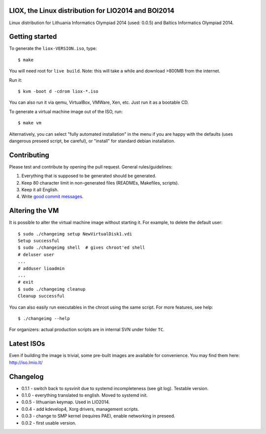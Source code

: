 LIOX, the Linux distribution for LIO2014 and BOI2014
----------------------------------------------------

Linux distribution for Lithuania Informatics Olympiad 2014 (used: 0.0.5) and
Baltics Informatics Olympiad 2014.

Getting started
---------------

To generate the ``liox-VERSION.iso``, type::

    $ make

You will need root for ``live build``. Note: this will take a while and download
>800MB from the internet.

Run it::

    $ kvm -boot d -cdrom liox-*.iso

You can also run it via qemu, VirtualBox, VMWare, Xen, etc. Just run it as a
bootable CD.

To generate a virtual machine image out of the ISO, run::

    $ make vm

Alternatively, you can select "fully automated installation" in the menu if you
are happy with the defaults (uses dangerous preseed script, be careful), or
"install" for standard debian installation.

Contributing
------------

Please test and contribute by opening the pull request. General
rules/guidelines:

1. Everything that is supposed to be generated should be generated.
2. Keep 80 character limit in non-generated files (READMEs, Makefiles, scripts).
3. Keep it all English.
4. Write `good commit messages`_.

.. _`good commit messages`: https://github.com/erlang/otp/wiki/Writing-good-commit-messages


Altering the VM
---------------

It is possible to alter the virtual machine image without starting it. For example,
to delete the default user::

    $ sudo ./changeimg setup NewVirtualDisk1.vdi
    Setup successful
    $ sudo ./changeimg shell  # gives chroot'ed shell
    # deluser user
    ...
    # adduser lioadmin
    ...
    # exit
    $ sudo ./changeimg cleanup
    Cleanup successful

You can also easily run executables in the chroot using the same script. For
more features, see help::

    $ ./changeimg --help

For organizers: actual production scripts are in internal SVN under folder
``TC``.

Latest ISOs
-----------

Even if building the image is trivial, some pre-built images are available
for convenience. You may find them here: http://iso.lmio.lt/

Changelog
---------

* 0.1.1 - switch back to sysvinit due to systemd incompleteness (see git log).
  Testable version.
* 0.1.0 - everything translated to english. Moved to systemd init.
* 0.0.5 - lithuanian keymap. Used in LIO2014.
* 0.0.4 - add kdevelop4, Xorg drivers, management scripts.
* 0.0.3 - change to SMP kernel (requires PAE), enable networking in preseed.
* 0.0.2 - first usable version.
